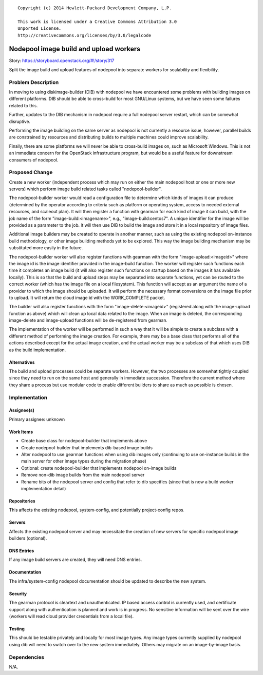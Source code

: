 ::

  Copyright (c) 2014 Hewlett-Packard Development Company, L.P.

  This work is licensed under a Creative Commons Attribution 3.0
  Unported License.
  http://creativecommons.org/licenses/by/3.0/legalcode

=======================================
Nodepool image build and upload workers
=======================================

Story: https://storyboard.openstack.org/#!/story/317

Split the image build and upload features of nodepool into separate
workers for scalability and flexibility.

Problem Description
===================

In moving to using diskimage-builder (DIB) with nodepool we have
encountered some problems with building images on different platforms.
DIB should be able to cross-build for most GNU/Linux systems, but we
have seen some failures related to this.

Further, updates to the DIB mechanism in nodepool require a full
nodepool server restart, which can be somewhat disruptive.

Performing the image building on the same server as nodepool is not
currently a resource issue, however, parallel builds are constrained
by resources and distributing builds to multiple machines could
improve scalability.

Finally, there are some platforms we will never be able to cross-build
images on, such as Microsoft Windows.  This is not an immediate
concern for the OpenStack infrastructure program, but would be a
useful feature for downstream consumers of nodepool.

Proposed Change
===============

Create a new worker (independent process which may run on either the
main nodepool host or one or more new servers) which perform image
build related tasks called "nodepool-builder".

The nodepool-builder worker would read a configuration file to
determine which kinds of images it can produce (determined by the
operator according to criteria such as platform or operating system,
access to needed external resources, and scaleout plan).  It will then
register a function with gearman for each kind of image it can build,
with the job name of the form "image-build:<imagename>", e.g.,
"image-build:centos7".  A unique identifier for the image will be
provided as a parameter to the job.  It will then use DIB to build the
image and store it in a local repository of image files.

Additional image builders may be created to operate in another manner,
such as using the existing nodepool on-instance build methodology, or
other image building methods yet to be explored.  This way the image
building mechanism may be substituted more easily in the future.

The nodepool-builder worker will also register functions with gearman
with the form "image-upload:<imageid>" where the image id is the image
identifier provided in the image-build function.  The worker will
register such functions each time it completes an image build (it will
also register such functions on startup based on the images it has
available locally).  This is so that the build and upload steps may be
separated into separate functions, yet can be routed to the correct
worker (which has the image file on a local filesystem).  This
function will accept as an argument the name of a provider to which
the image should be uploaded.  It will perform the necessary format
conversions on the image file prior to upload.  It will return the
cloud image id with the WORK_COMPLETE packet.

The builder will also register functions with the form
"image-delete:<imageid>" (registered along with the image-upload
function as above) which will clean up local data related to the
image.  When an image is deleted, the corresponding image-delete and
image-upload functions will be de-registered from gearman.

The implementation of the worker will be performed in such a way that
it will be simple to create a subclass with a different method of
performing the image creation.  For example, there may be a base class
that performs all of the actions described except for the actual image
creation, and the actual worker may be a subclass of that which uses
DIB as the build implementation.

Alternatives
------------

The build and upload processes could be separate workers.  However,
the two processes are somewhat tightly coupled since they need to run
on the same host and generally in immediate succession.  Therefore the
current method where they share a process but use modular code to
enable different builders to share as much as possible is chosen.

Implementation
==============

Assignee(s)
-----------

Primary assignee: unknown

Work Items
----------

* Create base class for nodepool-builder that implements above
* Create nodepool-builder that implements dib-based image builds
* Alter nodepool to use gearman functions when using dib images only
  (continuing to use on-instance builds in the main server for other
  image types during the migration phase)
* Optional: create nodepool-builder that implements nodepool on-image
  builds
* Remove non-dib image builds from the main nodepool server
* Rename bits of the nodepool server and config that refer to dib
  specifics (since that is now a build worker implementation detail)

Repositories
------------

This affects the existing nodepool, system-config, and potentially
project-config repos.


Servers
-------

Affects the existing nodepool server and may necessitate the creation
of new servers for specific nodepool image builders (optional).

DNS Entries
-----------

If any image build servers are created, they will need DNS entries.

Documentation
-------------

The infra/system-config nodepool documentation should be updated to
describe the new system.

Security
--------

The gearman protocol is cleartext and unauthenticated.  IP based
access control is currently used, and certificate support along with
authentication is planned and work is in progress.  No sensitive
information will be sent over the wire (workers will read cloud
provider credentials from a local file).

Testing
-------

This should be testable privately and locally for most image types.
Any image types currently supplied by nodepool using dib will need to
switch over to the new system immediately.  Others may migrate on an
image-by-image basis.


Dependencies
============

N/A.
